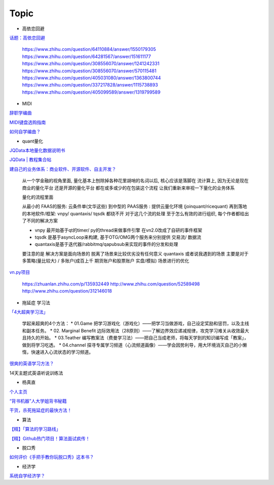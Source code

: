 ========================================
Topic
========================================

* 高依恋回避

`话题：高依恋回避 <https://www.zhihu.com/topic/20757650>`_

    https://www.zhihu.com/question/64110884/answer/1550179305
    https://www.zhihu.com/question/64281567/answer/151611177
    https://www.zhihu.com/question/308556070/answer/1241242331
    https://www.zhihu.com/question/308556070/answer/570115481
    https://www.zhihu.com/question/405031080/answer/1363800744
    https://www.zhihu.com/question/337217828/answer/1115738893
    https://www.zhihu.com/question/405099589/answer/1319799589

* MIDI

`辞职学编曲 <https://www.zhihu.com/question/429313109/answer/1572623437>`_

`MIDI键盘选购指南 <https://zhuanlan.zhihu.com/p/260932380>`_

`如何自学编曲？ <https://www.zhihu.com/question/21085429/answer/454900060>`_

* quant量化

`JQData本地量化数据说明书 <https://www.joinquant.com/help/api/help?name=JQData>`_

`JQData | 教程集合帖 <https://www.joinquant.com/view/community/detail/15278>`_

`建自己的业务体系：商业软件、开源软件、自主开发？ <https://www.zhihu.com/question/326160252>`_

    从一个学金融的视角里面, 量化基本上刨除掉各种花里胡哨的名词以后, 核心应该是落脚在 流计算上, 因为无论是现在商业的量化平台 还是开源的量化平台 都在或多或少的在包装这个流程
    让我们重新来审视一下量化的业务体系

    .. image:: https://pic1.zhimg.com/80/v2-f77a25457048cb3233d6ec04dbaa5d25_720w.jpg?source=1940ef5c


    量化的流程里面

    从最小的 FAAS的服务: 云条件单(文华这些)
    到中型的 PAAS服务 : 提供云量化环境 (joinquant/ricequant)
    再到落地的本地软件/框架: vnpy/ quantaxis/ tqsdk
    都绕不开 对于这几个流的处理 至于怎么有效的进行组织, 每个作者都给出了不同的解决方案

    • vnpy 最开始基于qt的timer/ py的thread来做事件引擎 在vn2.0改成了自研的事件框架
    • tqsdk 是基于asyncLoop来构建, 基于OTG/OMG两个服务来分别提供 交易流/ 数据流
    • quantaxis是基于迭代器/rabbitmq/qapubsub来实现的事件的分发和处理

    要注意的是 解决方案是面向场景的 脱离了场景来比较优劣没有任何意义
    quantaxis 或者说我遇到的场景 主要是对于多策略(量比较大) / 多账户(成百上千 期货账户和股票账户 实盘/模拟) 场景进行的优化

    .. image:: https://pic3.zhimg.com/80/v2-281b9fbadceb105a1a5a902e7271f011_720w.jpg?source=1940ef5c



`vn.py项目 <https://zhuanlan.zhihu.com/p/135944131>`_

    https://zhuanlan.zhihu.com/p/135932449
    http://www.zhihu.com/question/52589498
    http://www.zhihu.com/question/312146018


* 拖延症 学习法

`「4大超爽学习法」 <https://www.zhihu.com/question/58772932/answer/1545022867>`_

    学起来超爽的4个方法：
    * 01.Game 把学习游戏化（游戏化）——把学习当做游戏，自己设定奖励和惩罚，以及主线和副本任务。
    * 02. Marginal Benefit 边际效用法（28原则）——了解边界效应递减规律，攻克学习难关从收效最大且持久的开始。
    * 03.Teather 编写教案法（费曼学习法）——把自己当成老师，将每天学到的知识编写成「教案」，做到将学习吃透。
    * 04.channel 探寻专属学习频道（心流频道画像）——学会因势利导，用大环境消灭自己的小懒惰，快速进入心流状态的学习频道。

`很爽的英语学习方法？ <https://www.zhihu.com/question/312501550/answer/1519151005>`_

14天主题式英语听说训练法

.. image:: https://pic2.zhimg.com/80/v2-829cb445fdc62da66d1294a8e5823f19_720w.jpg?source=1940ef5c

    “14天主题式英语听说训练法”目录如下：

    01 复述
    02 跟读模仿
    03 造句练习
    04 14天学习计划制定


* 杨真直

`个人主页 <https://www.zhihu.com/people/ping-xing-shi-jie-guan-guang-yu/zvideos>`_

`“背书机器”人大学姐背书秘籍 <https://www.zhihu.com/zvideo/1305570598022332416>`_

`干货，杀死拖延症的最快方法！ <https://www.zhihu.com/zvideo/1302695174066741248>`_


* 算法

`【精】「算法的学习路线」 <https://www.zhihu.com/question/425828012/answer/1525973424>`_

`【精】Github热门项目！算法面试疯传！ <https://zhuanlan.zhihu.com/p/267219160>`_

* 脱口秀

`如何评价《手把手教你玩脱口秀》这本书？ <https://www.zhihu.com/question/265493179>`_

* 经济学

`系统自学经济学？ <https://www.zhihu.com/question/26733648/answer/1532027746>`_